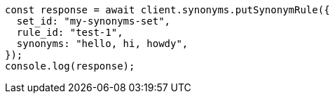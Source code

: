 // This file is autogenerated, DO NOT EDIT
// Use `node scripts/generate-docs-examples.js` to generate the docs examples

[source, js]
----
const response = await client.synonyms.putSynonymRule({
  set_id: "my-synonyms-set",
  rule_id: "test-1",
  synonyms: "hello, hi, howdy",
});
console.log(response);
----

